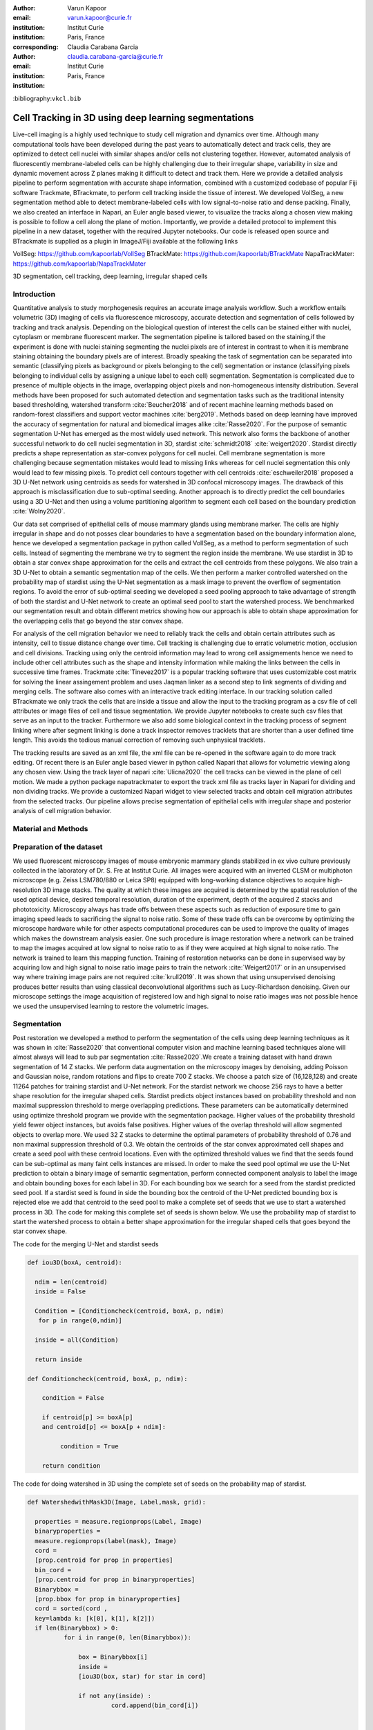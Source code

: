 :author: Varun Kapoor
:email: varun.kapoor@curie.fr
:institution: Institut Curie
:institution: Paris, France

:corresponding:

:author: Claudia Carabana Garcia
:email: claudia.carabana-garcia@curie.fr
:institution: Institut Curie
:institution: Paris, France

:bibliography:``vkcl.bib``

------------------------------------------------------------------------------------------------
Cell Tracking in 3D using deep learning segmentations
------------------------------------------------------------------------------------------------

.. class:: abstract


Live-cell imaging is a highly used technique to study cell migration and dynamics over time. Although many computational tools have been developed during the past years to automatically detect and track cells, they are optimized to detect cell nuclei with similar shapes and/or cells not clustering together. However, automated analysis of fluorescently membrane-labeled cells can be highly challenging due to their irregular shape, variability in size and dynamic movement across Z planes making it difficult to detect and track them.
Here we provide a detailed analysis pipeline to perform segmentation with accurate shape information, combined with a customized codebase of popular Fiji software Trackmate, BTrackmate, to perform cell tracking inside the tissue of interest. We developed VollSeg, a new segmentation method able to detect membrane-labeled cells with low signal-to-noise ratio and dense packing. Finally, we also created an interface in Napari, an Euler angle based viewer, to visualize the tracks along a chosen view making is possible to follow a cell along the plane of motion. Importantly, we provide a detailed protocol to implement this pipeline in a new dataset, together with the required Jupyter notebooks. Our code is released open source and BTrackmate is supplied as a plugin in ImageJ/Fiji available at the following links 

VollSeg: https://github.com/kapoorlab/VollSeg
BTrackMate: https://github.com/kapoorlab/BTrackMate
NapaTrackMater: https://github.com/kapoorlab/NapaTrackMater 



.. class:: keywords

   3D segmentation, cell tracking, deep learning, irregular shaped cells

Introduction
------------

Quantitative analysis to study morphogenesis requires an accurate image analysis workflow. Such a workflow entails volumetric (3D) imaging of cells via fluorescence microscopy, accurate detection and segmentation of cells followed by tracking and track analysis. Depending on the biological question of interest the cells can be stained either with nuclei, cytoplasm or membrane fluorescent marker. The segmentation pipeline is tailored based on the staining,if the experiment is done with nuclei staining segmenting the nuclei pixels are of interest in contrast to when it is membrane staining obtaining the boundary pixels are of interest. Broadly speaking the task of segmentation can be separated into semantic (classifying pixels as background or pixels belonging to the cell) segmentation or instance (classifying pixels belonging to individual cells by assigning a unique label to each cell) segmentation. Segmentation is complicated due to presence of multiple objects in the image, overlapping object pixels and non-homogeneous intensity distribution. Several methods have been proposed for such automated detection and segmentation tasks such as the traditional intensity based thresholding, watershed transform :cite:`Beucher2018` and of recent machine learning methods based on random-forest classifiers and support vector machines :cite:`berg2019`. Methods based on deep learning have improved the accuracy of segmentation for natural and biomedical images alike :cite:`Rasse2020`. For the purpose of semantic segmentation U-Net has emerged as the most widely used network. This network also forms the backbone of another successful network to do cell nuclei segmentation in 3D, stardist :cite:`schmidt2018` :cite:`weigert2020`. Stardist directly predicts a shape representation as star-convex polygons for cell nuclei. Cell membrane segmentation is more challenging because segmentation mistakes would lead to missing links whereas for cell nuclei segmentation this only would lead to few missing pixels. To predict cell contours together with cell centroids :cite:`eschweiler2018` proposed a 3D U-Net network using centroids as seeds for watershed in 3D confocal microscopy images. The drawback of this approach is misclassification due to sub-optimal seeding. Another approach is to directly predict the cell boundaries using a 3D U-Net and then using a volume partitioning algorithm to segment each cell based on the boundary prediction :cite:`Wolny2020`.
   
Our data set comprised of epithelial cells of mouse mammary glands using membrane marker. The cells are highly irregular in shape and do not posses clear boundaries to have a segmentation based on the boundary information alone, hence we developed a segmentation package in python called VollSeg, as a method to perform segmentation of such cells. Instead of segmenting the membrane we try to segment the region inside the membrane. We use stardist in 3D to obtain a star convex shape approximation for the cells and extract the cell centroids from these polygons. We also train a 3D U-Net to obtain a semantic segmentation map of the cells. We then perform a marker controlled watershed on the probability map of stardist using the U-Net segmentation as a mask image to prevent the overflow of segmentation regions. To avoid the error of sub-optimal seeding we developed a seed pooling approach to take advantage of strength of both the stardist and U-Net network to create an optimal seed pool to start the watershed process. We benchmarked our segmentation result and obtain different metrics showing how our approach is able to obtain shape approximation for the overlapping cells that go beyond the star convex shape.    
   
For analysis of the cell migration behavior we need to reliably track the cells and obtain certain attributes such as intensity, cell to tissue distance change over time. Cell tracking is challenging due to erratic volumetric motion, occlusion and cell divisions. Tracking using only the centroid information may lead to wrong cell assigmements hence we need to include other cell attributes such as the shape and intensity information while making the links between the cells in successive time frames. Trackmate :cite:`Tinevez2017` is a popular tracking software that uses customizable cost matrix for solving the linear assingement problem and uses Jaqman linker as a second step to link segments of dividing and merging cells. The software also comes with an interactive track editing interface. In our tracking solution called BTrackmate we only track the cells that are inside a tissue and allow the input to the tracking program as a csv file of cell attributes or image files of cell and tissue segmentation. We provide Jupyter notebooks to create such csv files that serve as an input to the tracker. Furthermore we also add some biological context in the tracking process of segment linking where after segment linking is done a track inspector removes tracklets that are shorter than a user defined time length. This avoids the tedious manual correction of removing such unphysical tracklets. 

The tracking results are saved as an xml file, the xml file can be re-opened in the software again to do more track editing. Of recent there is an Euler angle based viewer in python called Napari that allows for volumetric viewing along any chosen view. Using the track layer of napari :cite:`Ulicna2020` the cell tracks can be viewed in the plane of cell motion. We made a python package napatrackmater to export the track xml file as tracks layer in Napari for dividing and non dividing tracks. We provide a customized Napari widget to view selected tracks and obtain cell migration attributes from the selected tracks. Our pipeline allows precise segmentation of epithelial cells with irregular shape and posterior analysis of cell migration behavior.


Material and Methods
----------------------- 


Preparation of the dataset
---------------------------


We used fluorescent microscopy images of mouse embryonic mammary glands stabilized in ex vivo culture previously collected in the laboratory of Dr. S. Fre at Institut Curie. All images were acquired with an inverted CLSM or multiphoton microscope (e.g. Zeiss LSM780/880 or Leica SP8) equipped with long-working distance objectives to acquire high-resolution 3D image stacks. The quality at which these images are acquired is determined by the spatial resolution of the used optical device, desired temporal resolution, duration of the experiment, depth of the acquired Z stacks and phototoxicity. Microscopy always has trade offs between these aspects such as reduction of exposure time to gain imaging speed leads to sacrificing the signal to noise ratio. Some of these trade offs can be overcome by optimizing the microscope hardware while for other aspects computational procedures can be used to improve the quality of images which makes the downstream analysis easier. One such procedure is image restoration where a network can be trained to map the images acquired at low signal to noise ratio to as if they were acquired at high signal to noise ratio. The network is trained to learn this mapping function. Training of restoration networks can be done in supervised way by acquiring low and high signal to noise ratio image pairs to train the network :cite:`Weigert2017` or in an unsupervised way where training image pairs are not required :cite:`krull2019`. It was shown that using unsupervised denoising produces better results than using classical deconvolutional algorithms such as Lucy-Richardson denoising. Given our microscope settings the image acquisition of registered low and high signal to noise ratio images was not possible hence we used the unsupervised learning to restore the volumetric images. 

Segmentation
-------------

Post restoration we developed a method to perform the segmentation of the cells using deep learning techniques as it was shown in :cite:`Rasse2020` that conventional computer vision and machine learning based techniques alone will almost always will lead to sub par segmentation :cite:`Rasse2020`.We create a training dataset with hand drawn segmentation of 14 Z stacks. We perform data augmentation on the microscopy images by denoising, adding Poisson and Gaussian noise, random rotations and flips to create 700 Z stacks. We choose a patch size of (16,128,128) and create 11264 patches for training stardist and U-Net network. For the stardist network we choose 256 rays to have a better shape resolution for the irregular shaped cells. Stardist predicts object instances based on probability threshold and non maximal suppression threshold to merge overlapping predictions. These parameters can be automatically determined using optimize threshold program we provide with the segmentation package. Higher values of the probability threshold yield fewer object instances, but avoids false positives. Higher values of the overlap threshold will allow segmented objects to overlap more. We used 32 Z stacks to determine the optimal parameters of probability threshold of 0.76 and non maximal suppression threshold of 0.3. We obtain the centroids of the star convex approximated cell shapes and create a seed pool with these centroid locations. Even with the optimized threshold values we find that the seeds found can be sub-optimal as many faint cells instances are missed. In order to make the seed pool optimal we use the U-Net prediction to obtain a binary image of semantic segmentation, perform connected component analysis to label the image and obtain bounding boxes for each label in 3D. For each bounding box we search for a seed from the stardist predicted seed pool. If a stardist seed is found in side the bounding box the centroid of the U-Net predicted bounding box is rejected else we add that centroid to the seed pool to make a complete set of seeds that we use to start a watershed process in 3D. The code for making this complete set of seeds is shown below. We use the probability map of stardist to start the watershed process to obtain a better shape approximation for the irregular shaped cells that goes beyond the star convex shape.  

   
 
The code for the merging U-Net and stardist seeds

.. code-block:: python

  def iou3D(boxA, centroid):
    
    ndim = len(centroid)
    inside = False
    
    Condition = [Conditioncheck(centroid, boxA, p, ndim)
     for p in range(0,ndim)]
        
    inside = all(Condition)
    
    return inside

  def Conditioncheck(centroid, boxA, p, ndim):
    
      condition = False
    
      if centroid[p] >= boxA[p] 
      and centroid[p] <= boxA[p + ndim]:
          
           condition = True
           
      return condition 
      
      
The code for doing watershed in 3D using the complete set of seeds on the probability map of stardist.    

.. code-block:: python     


  def WatershedwithMask3D(Image, Label,mask, grid): 
  
    properties = measure.regionprops(Label, Image) 
    binaryproperties = 
    measure.regionprops(label(mask), Image) 
    cord = 
    [prop.centroid for prop in properties] 
    bin_cord =
    [prop.centroid for prop in binaryproperties]
    Binarybbox = 
    [prop.bbox for prop in binaryproperties]
    cord = sorted(cord , 
    key=lambda k: [k[0], k[1], k[2]]) 
    if len(Binarybbox) > 0:    
            for i in range(0, len(Binarybbox)):
                
                box = Binarybbox[i]
                inside = 
                [iou3D(box, star) for star in cord]
                
                if not any(inside) :
                         cord.append(bin_cord[i])    
                         
    
    cord.append((0,0,0))
    cord = np.asarray(cord)
    cord_int = np.round(cord).astype(int) 
    
    markers_raw = np.zeros_like(Image) 
    markers_raw[tuple(cord_int.T)] =
    1 + np.arange(len(cord)) 
    markers = 
    morphology.dilation(markers_raw,
    morphology.ball(2))

    watershedImage = 
    watershed(-Image, markers, mask) 
    
    return watershedImage, markers 
    
The software package we provide comes with training and prediction notebooks for training the base U-net and stardist networks on your own dataset. We provide jupyter notebooks to do so on local GPU servers and also on Google Colab.
   
Network Training and Prediction
---------------------------------

In the first notebook we create the dataset for U-net and Stardist training. In the first cell the required parameters are the path to your data that contains the folder of Raw and Segmentation images with the same name of images to create training pairs. Also to be specified is the name of the generated npz file along with the model directory to store the h5 files of the trained model and the model name.

.. code-block:: python

  Data_dir = '/data/'
  NPZ_filename = 'VolumeSeg'
  Model_dir = '/data/'
  Model_Name = 'VolumeSeg'
  
  
In the next cell specify the model parameters, these parameters are the patch size chosen for training in XYZ for making overlapping patches for training, the number of patches to make the training data. The network depth is an important hyperparameter, the image patch size has to be big enough so that during downsampling the size of the image in the inner most layer is still greater than 1. Start number of convolutional filters is another crucial hyperparameter controlling the network learning capacity. These double up at each layer of the network and depending on the size of the training dataset and of the GPU memory capacity this parameter can be tuned when doing hyperparameter optimization to obtain the best model parameters for the given dataset. As a first step we generate the npz file for U-net training by setting the boolean GenerateNPZ to be true. Then in the next cell we can either train U-net and stardist network sequentially by setting TrainUNET and TrainSTAR booleans to be true or the users can split the training task between two GPUs by making a copy of the notebook and training one network per notebook. The other parameters to be chosen are the number of epochs for training, kernel size of the convolutional filter, the number of rays for stardist network to create a distance map along these directions. Additionally some of the OpenCL computations can be performed on a GPU using gputools library and if that is installed in the environment you can set use_gpu_opencl to be true. 
  
.. code-block:: python

  #Network training parameters
  NetworkDepth = 5
  Epochs = 100
  LearningRate = 1.0E-4 
  batch_size = 1
  PatchX = 128
  PatchY = 128
  PatchZ = 16
  Kernel = 3
  n_patches_per_image = 16
  Rays = 192 
  startfilter = 48
  use_gpu_opencl = True
  GenerateNPZ = True
  TrainUNET = False
  TrainSTAR = False  
  
After the network has been trained it will save the config files of the training configuration for both the networks along with the weight vector file as h5 files that will be used by the prediction notebook. For running the network prediction on XYZ shape images use the prediction notebook either locally or on Colab. In this notebook you only have to specify the path to the image and the model directory. The only two parameters to be set here are the number of tiles (for creating image patches to fit in the GPU memory) and min_size in pixel units to discard segmented objects below that size. Since we perform watershed on either the probability map or the distance map coming out of stardist the users can choose the former by setting UseProbability variable to true or by default we use the distance map.  The code below operates on a directory of XYZ shape images.

.. code-block:: python
 
     ImageDir = 'data/tiffiles/'
     Model_Dir = 'data/' 
     SaveDir = ImageDir + 'Results/'
     UNETModelName = 'UNETVolumeSeg'
     StarModelName = 'VolumeSeg'
     NoiseModelName = 'NoiseVoid'
      
     UnetModel = CARE(config = None, 
     name = UNETModelName, 
     basedir = Model_Dir)
     StarModel = StarDist3D(config = None, 
     name = StarModelName, 
     basedir = Model_Dir)
     NoiseModel = N2V(config=None,
     name=NoiseModelName,
     basedir=Model_Dir)
  
     Raw_path = 
     os.path.join(ImageDir, '*.tif')
     filesRaw =
     glob.glob(Raw_path)
     filesRaw.sort
     min_size = 5 
     n_tiles = (1,1,1)
     for fname in filesRaw:
     
          SmartSeedPrediction3D(ImageDir,
          SaveDir, fname, 
          UnetModel, StarModel, NoiseModel, 
          min_size = min_size, 
          n_tiles = n_tiles, 
          UseProbability = False)





Results
--------

We compare our proposed VollSeg segmentation approach to StarDist :cite:`schmidt2018` :cite:`weigert2020` and U-Net in 3D. StarDist in 3D was compared to other classicial method the IFT Watershed and was shown to perform better than the classical method which is why we use it as a baseline for comparision. We use TP,FP, FN, precision (TP/(TP + FP)), recall (TP / (TP + FN)), F1 score (geometric mean of precision and recall), mean true score (matched score/ TP), panoptic quality (matchedscore / (TP + FP/2 +FN/2)) and accuracy score :math:`$AP_\tau= \frac{TP_\tau}{TP_\tau+ FP_\tau + FN_\tau} $` over a range of overlap threshold, :math:`$\tau \in [0,1]$`. TP are the true positives that are the pairs of predicted and ground truth labels having intersection over union (IOU) score value :math:` > $\tau`. FP are false positives, these predicted instances are not present in the ground truth image and FN are the false negatives, these are the unmateched ground truth instances that are not present in the predicted label image. Matched score is the number of matching pixels between the predictions and the ground truth at a certain :math: `\tau` We use the stardist implementation to compute accuracy scores which uses the hungarian method (scipy implementation) :cite: to compute an optimal matching to do a one to one assingement of predicted label to ground truth labels. The values of :math:`$\tau`$ used is specific to biological application, for our dataset value of 0.3 works well. We also compute mean squared error (mse) and structural similarity index measurement (ssim) between the ground truth and the predicted results. Low value of mse and high value of ssim implies tha tthe prediction match closely to the ground truth results showing a better shape resolution. From the results shown in Fig:ref:mse and Fig.:ref:ssim. we see that our method has the lowest mse and highest ssim compared to the other methods. 
  
In Fig.:ref:metrics we show the stardist, unet and results from our approach (vollseg). Our method has highest accuracy and true positive rate and lowest false positive and false negative rates. This is because we are able to obtain a more accurate shape representation of the epithelial cells which is a derived accuracy coming from U-Net prediction and are also able to seperate the overlapping instances which is a derived accuracy coming from stardist prediction.   


.. _fig-metrics:

.. figure:: figs/Metrics.png

   Metric of comparison between 1) VollSeg, 2) Stardist, 3) Unet.
   
.. _fig-mse:
   
.. figure:: figs/MSE.png

   Mean Squared error comparison between VollSeg,  Stardist, Unet.
     
.. _fig-ssim:
   
.. figure:: figs/SSIM.png

   Structural similarity index measurement comparison between VollSeg,  Stardist, Unet.   
   
.. _fig-GTVoll:

.. figure:: figs/GTVoll.png

   Visual 3D segmentation comparison between 1) GT segmentation (top) and 2) VollSeg segmentation (bottom).
   
.. _fig-GTUnet:
   
.. figure:: figs/GTUnet

   Visual  3D segmentation comparison between 1) GT segmentation (top) and 2) Unet segmentation (bottom).     
   
   
.. _fig-GTStar:
   
.. figure:: figs/GTStar.png

   Visual 3D segmentation comparison between 1) GT segmentation (top) and 2) Stardist segmentation (bottom).  
   






Tracking
------------

After we obtain the segmentation using our approach we create a csv file of the cell attributes that include their location, size and volume of the segmented cells inside a tissue region. We use this csv file of the cell attributes as input to the tracker along with the Raw and the Mask image. The Raw image is used to measure the intensity signal of the segmented cells while the segmentation is used to do the localization of the cells which we want to track, the mask image is used to localize only the cells that are inside the tissue region and is used to exclude some segmentation labels that may be outside the region of interest. We do the tracking in Fiji, which is a popular software among the biologists. We developed our code over the existing tracking solution called Trackmate :cite:`Tinevez2017`. Trackmate uses linear assignment  problem (LAP) algorithm to do linking of the cells and uses Jaqman linker for linking the segments for dividing and merging trajectories. It also provides other trackers such as the Kalaman filter to do tracking of non-dividing cells. Post tracking it has an interactive interface to edit the tracks. It gives the users full freedom in removing some links, creating new links. Post editing the tracks are saved as an xml file which can then be used to re-start the track editing. In order to aid in track editing we introduced a new parameter of minimum tracklets length to remove tracklets in a track that are short in the time dimension. This introduces a biological context of not having very short trajectories and hence reduces the track editing effort to correct for the linking mistakes made by the program. For testing our tracking program we used a freely available dataset from the cell tracking challenge of a developing C.elegans embryo. Using our software we can remove cells from tracking which do not fit certain criteria such as being too small (hence most likely a segmentation mistake) or being low in intensity or outside the region of interest such as when we want to track cells only inside a tissue. For this dataset we kept 12,000 cells and after filtering short tracks kept about 50 tracks with and without division events. The track information is saved as an XML file and can be re-opened to perform track editing from the last saved checkpoint. This is particularly useful when editing tracks coming from a huge dataset.

For this dataset the track scheme along with overlayed tracks in shown in Fig. The trackscheme is interactive as selecting a node in the trackscheme highlights the cell in Green and by selecting a cell in the image highlights its location in the trackscheme. Extensive manual for using the track editing is available on Fiji wiki.


.. _fig-trackscheme:

.. figure:: figs/trackscheme.png

   Trackscheme display for the C-elegans dataset.
   
   

Track Analysis
------------------------

After obtaining the tracks from BTrackmate we save them as Trackmate XML file, this file contains the information about all the cells in a track. Since the cells can be highly erratic in their motions and move in not just the XY plane but also in Z we needed an Euler angle based viewer to view such tracks from different camera positions, recently a new and easy to use viewer based on python called Napari came into existence. Using this viewer we can easily navigate along multi dimensions, zoom and pan the view, toggle the visibility of image layers etc. We made a python package to bridge the gap between the Fiji and the Napari world by providing a track exporter that can read in the track XML files coming from the Fiji world and convert them into the tracks layer coming form the python world. 

Using this viewer we export the Trackmate XML files as Napari tracks layer and are able to visualize the cell tracks along the plane of the cell motion, something which is not feasible in the hyperstack viewer of Fiji, which is the default track viewer of Trackmate and BTrackmate. The widgets we built in Napari enable animation recording that saves the chosen cell track along a user defined camera view and speed. The other features of the widget include choosing only one cell track to view as compared to viewing tracks of all the cells at the same time along with displaying some track information about the selected track.

We use this viewer not just to view the tracks but also to analyze and extract the track information. As a first step we separate the dividing trajectories from the non-dividing trajectories, then in one notebook we compute the distance of the cells in the track from the tissue boundary and record the starting and the end distance of the root tracks and the succeeding tracklets of the daughter cells post division for dividing trajectories and only the root track for the non-dividing trajectory. This information is used to determine how cell localization at the start and the end of a track This information is crucial when studying the organism in the early stage of development where the cells are highly dynamic and their fate is not known a priori. In conjunction with other studies such track analysis is meant to aid in obtaining insights into how cell chooses its fate (claudia maybe add more?)

Also another quantity of interest that can be obtained from the tools is quantification of intensity oscillations over time. In certain conditions there could be an intensity oscillation in the cells due to certain protein expression that leads to such oscillations, the biological question of interest is if such oscillations are stable and if so what is the period of the oscillation :cite:`Lahmann2019`. Using our tool intensity of individual tracklet can be obtained which is then Fourier transformed to show the oscillation frequency if any. With this information we can see the contribution of each tracklet in the intensity oscillation and precisely associate the time when this oscillation began and ended.

.. _fig-distancediv:

.. figure:: figs/DistanceDividing1.png

   Parent cell before division.
   
.. _fig-distancediv2:

.. figure:: figs/DistanceDividing2.png

   Parent cell after division, one daughter cells moves inside while other stays close to the boundary.   
   
      
The results of track analysis can be saved as images or csv files.     
     
Conclusions
--------------     
We have presented a workflow to do segmentation, tracking and track analysis of cells in 3D for cells of irregular shape and intensity distribution. Our workflow is three step based approach:
1) Create training models for denoising and segmentation using jupyter notebooks that can be run in local or in Colab environment.
2) Using our Fiji plugin to do the tracking of cells inside the tissue and editing the tracks and creating a tracks xml file.
3) Exporting the xml file into Napari for track visualization and analysis using Jupyter notebooks.        

Acknowledgements
-----------------
We acknowledge the Cell and Tissue Imaging Platform (PICT-IBiSA) of the Genetics and Developmental Biology Department (UMR3215/U934) at Institut Curie, in particular Olivier Renaud for supporting the software development. We are grateful to Dr Silvia Fre for support and constructive discussions. V.K is supported by Labex DEEP at Institut Curie (ANR-11- LBX0044 grant). C.C is supported by funding from the European Unions Horizon 2020 research and innovation programme under the Marie Skłodowska-Curie grant agreement No 666003. 


Author Contributions
---------------------
V.K conceived the project and wrote the code; C.C performed the image acquisition of the used dataset and created labeled training dataset in 3D; V.K and C.C wrote the manuscript. 

        

References
--------------------




